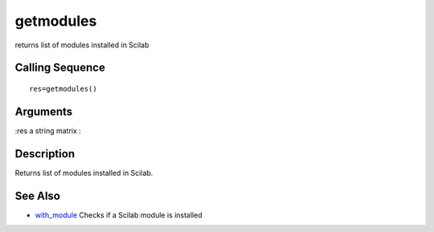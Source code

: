


getmodules
==========

returns list of modules installed in Scilab



Calling Sequence
~~~~~~~~~~~~~~~~


::

    res=getmodules()




Arguments
~~~~~~~~~

:res a string matrix
:



Description
~~~~~~~~~~~

Returns list of modules installed in Scilab.



See Also
~~~~~~~~


+ `with_module`_ Checks if a Scilab module is installed


.. _with_module: with_module.html


